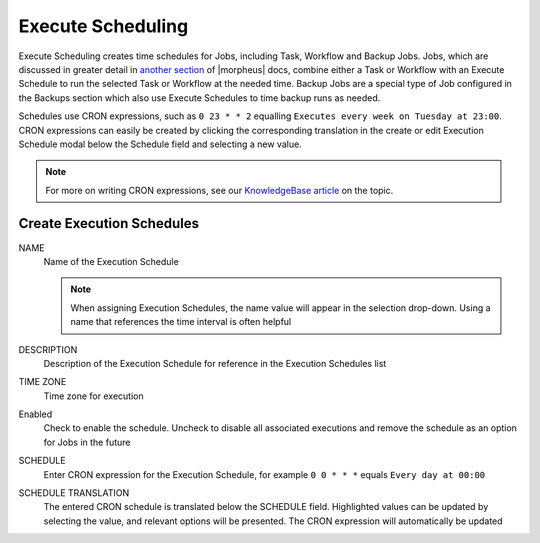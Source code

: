 Execute Scheduling
------------------

Execute Scheduling creates time schedules for Jobs, including Task, Workflow and Backup Jobs. Jobs, which are discussed in greater detail in `another section <https://docs.morpheusdata.com/en/4.2.0/provisioning/jobs/jobs.html#jobs>`_ of |morpheus| docs, combine either a Task or Workflow with an Execute Schedule to run the selected Task or Workflow at the needed time. Backup Jobs are a special type of Job configured in the Backups section which also use Execute Schedules to time backup runs as needed.

Schedules use CRON expressions, such as ``0 23 * * 2`` equalling ``Executes every week on Tuesday at 23:00``. CRON expressions can easily be created by clicking the corresponding translation in the create or edit Execution Schedule modal below the Schedule field and selecting a new value.

.. Note:: For more on writing CRON expressions, see our `KnowledgeBase article <https://support.morpheusdata.com/s/article/How-to-write-execute-schedule-intervals-in-Morpheus?language=en_US>`_ on the topic.

Create Execution Schedules
^^^^^^^^^^^^^^^^^^^^^^^^^^

NAME
 Name of the Execution Schedule

 .. Note:: When assigning Execution Schedules, the name value will appear in the selection drop-down. Using a name that references the time interval is often helpful

DESCRIPTION
 Description of the Execution Schedule for reference in the Execution Schedules list
TIME ZONE
 Time zone for execution
Enabled
 Check to enable the schedule. Uncheck to disable all associated executions and remove the schedule as an option for Jobs in the future
SCHEDULE
 Enter CRON expression for the Execution Schedule, for example ``0 0 * * *`` equals ``Every day at 00:00``
SCHEDULE TRANSLATION
 The entered CRON schedule is translated below the SCHEDULE field. Highlighted values can be updated by selecting the value, and relevant options will be presented. The CRON expression will automatically be updated
